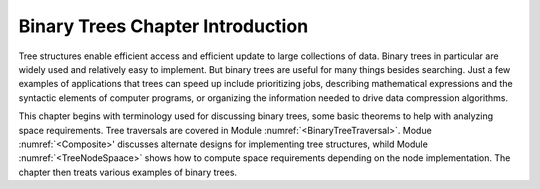 .. This file is part of the OpenDSA eTextbook project. See
.. http://algoviz.org/OpenDSA for more details.
.. Copyright (c) 2012-2013 by the OpenDSA Project Contributors, and
.. distributed under an MIT open source license.

.. avmetadata::
   :author: Cliff Shaffer
   :satisfies: binary tree intro
   :topic: Binary Trees

Binary Trees Chapter Introduction
=================================

Tree structures enable efficient access and efficient update to
large collections of data.
Binary trees in particular are widely used and relatively easy to
implement.
But binary trees are useful for many things besides searching.
Just a few examples of applications that trees can speed up include
prioritizing jobs, describing mathematical expressions and the
syntactic elements of computer programs,
or organizing the information needed to drive data compression
algorithms.

This chapter begins with terminology used for discussing binary trees,
some basic theorems to help with analyzing space requirements.
Tree traversals are covered in Module :numref:`<BinaryTreeTraversal>`.
Modue :numref:`<Composite>' discusses alternate designs for
implementing tree structures, whild Module :numref:`<TreeNodeSpaace>`
shows how to compute space requirements depending on the node
implementation.
The chapter then treats various examples of binary trees.
